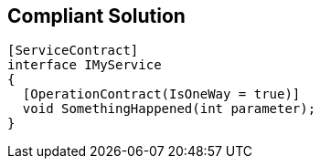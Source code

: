 == Compliant Solution

----
[ServiceContract]
interface IMyService 
{
  [OperationContract(IsOneWay = true)]
  void SomethingHappened(int parameter);
}
----
